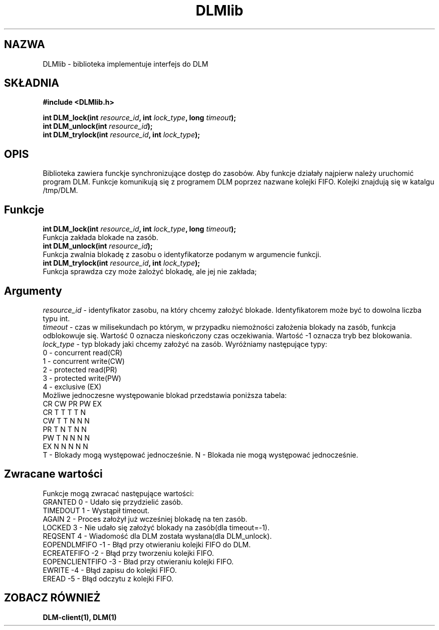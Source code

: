 .TH DLMlib 3
.SH NAZWA
DLMlib \- biblioteka implementuje interfejs do DLM
.SH SKŁADNIA
.B #include <DLMlib.h>
.sp
.BI "int DLM_lock(int " resource_id ", int " lock_type ", long " timeout ");
.br
.BI "int DLM_unlock(int " resource_id ");
.br
.BI "int DLM_trylock(int " resource_id ", int " lock_type ");
.SH 
OPIS
Biblioteka zawiera funckje synchronizujące dostęp do zasobów. Aby funkcje 
działały najpierw należy uruchomić program DLM. Funkcje komunikują się 
z programem DLM poprzez nazwane kolejki FIFO. Kolejki znajdują się w 
katalgu /tmp/DLM. 
.SH
Funkcje
.BI "int DLM_lock(int " resource_id ", int " lock_type ", long " timeout ");
.br
Funkcja zakłada blokade na zasób.
.br
.BI "int DLM_unlock(int " resource_id ");
.br
Funkcja zwalnia blokadę z zasobu o identyfikatorze podanym w argumencie funkcji.
.br
.BI "int DLM_trylock(int " resource_id ", int " lock_type ");
.br
Funkcja sprawdza czy może żalożyć blokadę, ale jej nie zakłada;
.SH
Argumenty
.I resource_id
- identyfikator zasobu, na który chcemy założyć blokade. Identyfikatorem może być to dowolna liczba typu int.
.br
.I timeout 
- czas w milisekundach po którym, w przypadku niemożności założenia blokady na zasób, funkcja odblokowuje się. Wartość 0 oznacza nieskończony czas oczekiwania. Wartość -1 oznacza tryb bez blokowania.
.br
.I lock_type
- typ blokady jaki chcemy założyć na zasób. Wyróżniamy następujące typy:
.nf
        0 - concurrent read(CR)
        1 - concurrent write(CW)
        2 - protected read(PR)
        3 - protected write(PW)
        4 - exclusive (EX)
.fi
.br
Możliwe jednoczesne występowanie blokad przedstawia poniższa tabela:
.nf
   CR  CW  PR  PW  EX
CR T   T   T   T   N
CW T   T   N   N   N
PR T   N   T   N   N
PW T   N   N   N   N
EX N   N   N   N   N
.fi
T - Blokady mogą występować jednocześnie.
N - Blokada nie mogą występować jednocześnie.
.SH Zwracane wartości
Funkcje mogą zwracać następujące wartości:
.nf
GRANTED  0 - Udało się przydzielić zasób.
TIMEDOUT 1 - Wystąpił timeout.
AGAIN  2 - Proces założył już wcześniej blokadę na ten zasób.
LOCKED 3 - Nie udało się założyć blokady na zasób(dla timeout=-1).
REQSENT 4 - Wiadomość dla DLM została wysłana(dla DLM_unlock).
EOPENDLMFIFO -1 - Błąd przy otwieraniu kolejki FIFO do DLM.
ECREATEFIFO -2 - Błąd przy tworzeniu kolejki FIFO.
EOPENCLIENTFIFO -3 - Bład przy otwieraniu kolejki FIFO.
EWRITE -4 - Błąd zapisu do kolejki FIFO.
EREAD -5 - Błąd odczytu z kolejki FIFO.
.fi

.SH "ZOBACZ RÓWNIEŻ"
.BR DLM-client(1),
.BR DLM(1)